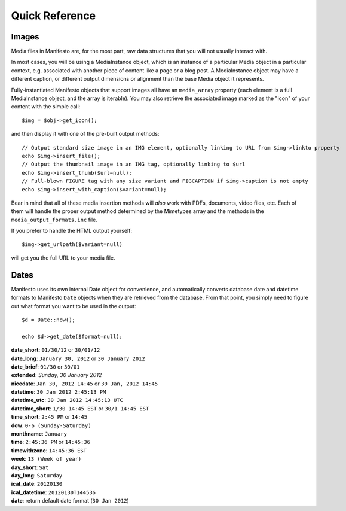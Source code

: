 ***************
Quick Reference
***************

Images
======

Media files in Manifesto are, for the most part, raw data structures that you will not usually interact with.

In most cases, you will be using a MediaInstance object, which is an instance of a particular Media object in a particular context, e.g. associated with another piece of content like a page or a blog post. A MediaInstance object may have a different caption, or different output dimensions or alignment than the base Media object it represents.

Fully-instantiated Manifesto objects that support images all have an ``media_array`` property (each element is a full MediaInstance object, and the array is iterable). You may also retrieve the associated image marked as the "icon" of your content with the simple call::

	$img = $obj->get_icon();

and then display it with one of the pre-built output methods::

	// Output standard size image in an IMG element, optionally linking to URL from $img->linkto property
	echo $img->insert_file();
	// Output the thumbnail image in an IMG tag, optionally linking to $url
	echo $img->insert_thumb($url=null);
	// Full-blown FIGURE tag with any size variant and FIGCAPTION if $img->caption is not empty
	echo $img->insert_with_caption($variant=null);

Bear in mind that all of these media insertion methods will *also* work with PDFs, documents, video files, etc. Each of them will handle the proper output method determined by the Mimetypes array and the methods in the ``media_output_formats.inc`` file.

If you prefer to handle the HTML output yourself::

	$img->get_urlpath($variant=null)

will get you the full URL to your media file.

Dates
=====

Manifesto uses its own internal Date object for convenience, and automatically converts database date and datetime formats to Manifesto ``Date`` objects when they are retrieved from the database. From that point, you simply need to figure out what format you want to be used in the output::

	$d = Date::now();

	echo $d->get_date($format=null);

| **date_short**: ``01/30/12`` or ``30/01/12``
| **date_long**: ``January 30, 2012`` or ``30 January 2012``
| **date_brief**: ``01/30`` or ``30/01``
| **extended**: `Sunday, 30 January 2012`
| **nicedate**: ``Jan 30, 2012 14:45`` or ``30 Jan, 2012 14:45``
| **datetime**: ``30 Jan 2012 2:45:13 PM``
| **datetime_utc**: ``30 Jan 2012 14:45:13 UTC``
| **datetime_short**: ``1/30 14:45 EST`` or ``30/1 14:45 EST``
| **time_short**: ``2:45 PM`` or ``14:45``
| **dow**: ``0-6 (Sunday-Saturday)``
| **monthname**: ``January``
| **time**: ``2:45:36 PM`` or ``14:45:36``
| **timewithzone**: ``14:45:36 EST``
| **week**: ``13 (Week of year)``
| **day_short**: ``Sat``
| **day_long**: ``Saturday``
| **ical_date**: ``20120130``
| **ical_datetime**: ``20120130T144536``
| **date**: return default date format (``30 Jan 2012``)
